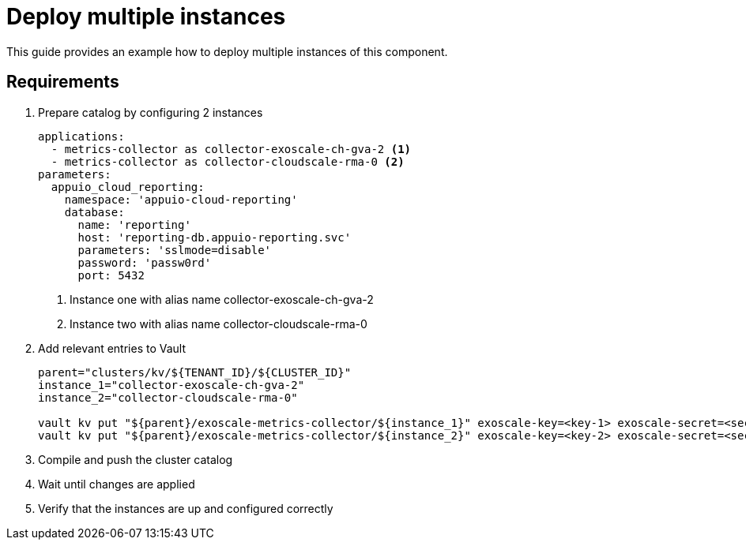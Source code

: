 = Deploy multiple instances

This guide provides an example how to deploy multiple instances of this component.

== Requirements


. Prepare catalog by configuring 2 instances
+
[source,yaml]
----
applications:
  - metrics-collector as collector-exoscale-ch-gva-2 <1>
  - metrics-collector as collector-cloudscale-rma-0 <2>
parameters:
  appuio_cloud_reporting:
    namespace: 'appuio-cloud-reporting'
    database:
      name: 'reporting'
      host: 'reporting-db.appuio-reporting.svc'
      parameters: 'sslmode=disable'
      password: 'passw0rd'
      port: 5432
----
<1> Instance one with alias name collector-exoscale-ch-gva-2
<2> Instance two with alias name collector-cloudscale-rma-0
+

. Add relevant entries to Vault
+
[source,bash]
----
parent="clusters/kv/${TENANT_ID}/${CLUSTER_ID}"
instance_1="collector-exoscale-ch-gva-2"
instance_2="collector-cloudscale-rma-0"

vault kv put "${parent}/exoscale-metrics-collector/${instance_1}" exoscale-key=<key-1> exoscale-secret=<secret-1> cluster-server=<server-url-1> cluster-token=<token-1>
vault kv put "${parent}/exoscale-metrics-collector/${instance_2}" exoscale-key=<key-2> exoscale-secret=<secret-2> cluster-server=<server-url-2> cluster-token=<token-2>
----
+

. Compile and push the cluster catalog
. Wait until changes are applied
. Verify that the instances are up and configured correctly
